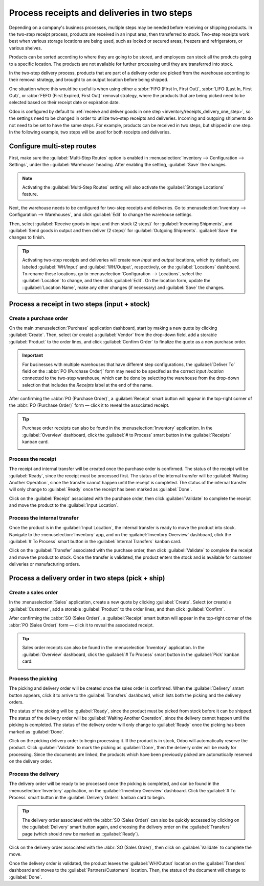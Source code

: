 ============================================
Process receipts and deliveries in two steps
============================================

.. _inventory/receipts_delivery_two_steps:

Depending on a company's business processes, multiple steps may be needed before receiving or
shipping products. In the two-step receipt process, products are received in an input area, then
transferred to stock. Two-step receipts work best when various storage locations are being used,
such as locked or secured areas, freezers and refrigerators, or various shelves.

Products can be sorted according to where they are going to be stored, and employees can stock all
the products going to a specific location. The products are not available for further processing
until they are transferred into stock.

In the two-step delivery process, products that are part of a delivery order are picked from the
warehouse according to their removal strategy, and brought to an output location before being
shipped.

One situation where this would be useful is when using either a :abbr:`FIFO (First In, First Out)`,
:abbr:`LIFO (Last In, First Out)`, or :abbr:`FEFO (First Expired, First Out)` removal strategy,
where the products that are being picked need to be selected based on their receipt date or
expiration date.

Odoo is configured by default to :ref:`receive and deliver goods in one step
<inventory/receipts_delivery_one_step>`, so the settings need to be changed in order to utilize
two-step receipts and deliveries. Incoming and outgoing shipments do not need to be set to have the
same steps. For example, products can be received in two steps, but shipped in one step. In the
following example, two steps will be used for both receipts and deliveries.

Configure multi-step routes
===========================

First, make sure the :guilabel:`Multi-Step Routes` option is enabled in :menuselection:`Inventory
--> Configuration --> Settings`, under the ::guilabel:`Warehouse` heading. After enabling the
setting, :guilabel:`Save` the changes.

.. note::
   Activating the :guilabel:`Multi-Step Routes` setting will also activate the :guilabel:`Storage
   Locations` feature.

.. image:: receipts_delivery_two_steps/multi-step-routes.png
   :align: center
   :alt: Activate multi-step routes and storage locations in inventory settings.

Next, the warehouse needs to be configured for two-step receipts and deliveries. Go to
:menuselection:`Inventory --> Configuration --> Warehouses`, and click :guilabel:`Edit` to change
the warehouse settings.

Then, select :guilabel:`Receive goods in input and then stock (2 steps)` for :guilabel:`Incoming
Shipments`, and :guilabel:`Send goods in output and then deliver (2 steps)` for :guilabel:`Outgoing
Shipments`. :guilabel:`Save` the changes to finish.

.. image:: receipts_delivery_two_steps/two-step-warehouse-config.png
   :align: center
   :alt: Set incoming and outgoing shipment options to receive and deliver in two steps.

.. tip::
   Activating two-step receipts and deliveries will create new *input* and *output* locations, which
   by default, are labeled :guilabel:`WH/Input` and :guilabel:`WH/Output`, respectively, on the
   :guilabel:`Locations` dashboard. To rename these locations, go to :menuselection:`Configuration
   --> Locations`, select the :guilabel:`Location` to change, and then click :guilabel:`Edit`. On
   the location form, update the ::guilabel:`Location Name`, make any other changes (if necessary)
   and :guilabel:`Save` the changes.

Process a receipt in two steps (input + stock)
==============================================

Create a purchase order
-----------------------

On the main :menuselection:`Purchase` application dashboard, start by making a new quote by clicking
:guilabel:`Create`. Then, select (or create) a :guilabel:`Vendor` from the drop-down field, add a
storable :guilabel:`Product` to the order lines, and click :guilabel:`Confirm Order` to finalize the
quote as a new purchase order.

.. important::
   For businesses with multiple warehouses that have different step configurations, the
   :guilabel:`Deliver To` field on the ::abbr:`PO (Purchase Order)` form may need to be specifed as
   the correct *input location* connected to the two-step warehouse, which can be done by selecting
   the warehouse from the drop-down selection that includes the `Receipts` label at the end of the
   name.

After confirming the ::abbr:`PO (Purchase Order)`, a :guilabel:`Receipt` smart button will appear in
the top-right corner of the :abbr:`PO (Purchase Order)` form — click it to reveal the associated
receipt.

.. image:: receipts_delivery_two_steps/two-step-po-receipt.png
   :align: center
   :alt: After confirming a purchase order, a Receipt smart button will appear.

.. tip::
   Purchase order receipts can also be found in the :menuselection:`Inventory` application. In
   the :guilabel:`Overview` dashboard, click the :guilabel:`# to Process` smart button in the
   :guilabel:`Receipts` kanban card.

   .. image:: receipts_delivery_two_steps/two-step-receipts-kanban.png
      :align: center
      :alt: One receipt ready to process in the Inventory Overview kanban view.

Process the receipt
-------------------

The receipt and internal transfer will be created once the purchase order is confirmed. The status
of the receipt will be :guilabel:`Ready`, since the receipt must be processed first. The status of
the internal transfer will be :guilabel:`Waiting Another Operation`, since the transfer cannot
happen until the receipt is completed. The status of the internal transfer will only change to
:guilabel:`Ready` once the receipt has been marked as :guilabel:`Done`.

Click on the :guilabel:`Receipt` associated with the purchase order, then click :guilabel:`Validate`
to complete the receipt and move the product to the :guilabel:`Input Location`.

.. image:: receipts_delivery_two_steps/validate-two-step-receipt.png
   :align: center
   :alt: Validate the receipt by clicking Validate, then the product will be transferred to the
         WH/Input location.

Process the internal transfer
-----------------------------

Once the product is in the :guilabel:`Input Location`, the internal transfer is ready to move the
product into stock. Navigate to the :menuselection:`Inventory` app, and on the :guilabel:`Inventory
Overview` dashboard, click the :guilabel:`# To Process` smart button in the :guilabel:`Internal
Transfers` kanban card.

.. image:: receipts_delivery_two_steps/transfer-two-step-kanban.png
   :align: center
   :alt: One Internal Transfer ready to process in the Inventory Overview kanban view.

Click on the :guilabel:`Transfer` associated with the purchase order, then click
:guilabel:`Validate` to complete the receipt and move the product to stock. Once the transfer is
validated, the product enters the stock and is available for customer deliveries or manufacturing
orders.

.. image:: receipts_delivery_two_steps/two-step-validate-transfer.png
   :align: center
   :alt: Validate the internal transfer to move the item to stock.

Process a delivery order in two steps (pick + ship)
===================================================

Create a sales order
--------------------

In the :menuselection:`Sales` application, create a new quote by clicking :guilabel:`Create`. Select
(or create) a :guilabel:`Customer`, add a storable :guilabel:`Product` to the order lines, and then
click :guilabel:`Confirm`.

After confirming the ::abbr:`SO (Sales Order)`, a :guilabel:`Receipt` smart button will appear in
the top-right corner of the :abbr:`PO (Sales Order)` form — click it to reveal the associated
receipt.

.. image:: receipts_delivery_two_steps/two-step-sales-quote.png
   :align: center
   :alt: After confirming the sales order, the Delivery smart button appears showing two items
         associated with it.

.. tip::
   Sales order receipts can also be found in the :menuselection:`Inventory` application. In the
   :guilabel:`Overview` dashboard, click the :guilabel:`# To Process` smart button in the
   :guilabel:`Pick` kanban card.

   .. image:: receipts_delivery_two_steps/two-step-pick-kanban.png
      :align: center
      :alt: The pick order can be seen in the Inventory kanban view.

Process the picking
-------------------

The picking and delivery order will be created once the sales order is confirmed. When the
:guilabel:`Delivery` smart button appears, click it to arrive to the :guilabel:`Transfers`
dashboard, which lists both the picking and the delivery orders.

The status of the picking will be :guilabel:`Ready`, since the product must be picked from stock
before it can be shipped. The status of the delivery order will be :guilabel:`Waiting Another
Operation`, since the delivery cannot happen until the picking is completed. The status of the
delivery order will only change to :guilabel:`Ready` once the picking has been marked as
:guilabel:`Done`.

.. image:: receipts_delivery_two_steps/two-step-status.png
   :align: center
   :alt: Ready status for the pick operation while the delivery operation is Waiting Another
         Operation.

Click on the picking delivery order to begin processing it. If the product is in stock, Odoo will
automatically reserve the product. Click :guilabel:`Validate` to mark the picking as
:guilabel:`Done`, then the delivery order will be ready for processing. Since the documents are
linked, the products which have been previously picked are automatically reserved on the delivery
order.

.. image:: receipts_delivery_two_steps/validate-two-step-pick.png
   :align: center
   :alt: Validate the picking by clicking Validate.

Process the delivery
--------------------

The delivery order will be ready to be processed once the picking is completed, and can be found in
the :menuselection:`Inventory` application, on the :guilabel:`Inventory Overview` dashboard. Click
the :guilabel:`# To Process` smart button in the :guilabel:`Delivery Orders` kanban card to begin.

.. tip::
   The delivery order associated with the :abbr:`SO (Sales Order)` can also be quickly accessed by
   clicking on the ::guilabel:`Delivery` smart button again, and choosing the delivery order on the
   ::guilabel:`Transfers` page (which should now be marked as ::guilabel:`Ready`).

.. image:: receipts_delivery_two_steps/deliver-two-step-kanban.png
   :align: center
   :alt: The delivery order can be seen in the Inventory Kanban view.

Click on the delivery order associated with the :abbr:`SO (Sales Order)`, then click on
:guilabel:`Validate` to complete the move.

.. image:: receipts_delivery_two_steps/validate-two-step-delivery.png
   :align: center
   :alt: Click Validate on the delivery order to transfer the product from the output location to
         the customer location.

Once the delivery order is validated, the product leaves the :guilabel:`WH/Output` location on the
:guilabel:`Transfers` dashboard and moves to the :guilabel:`Partners/Customers` location. Then,
the status of the document will change to :guilabel:`Done`.
